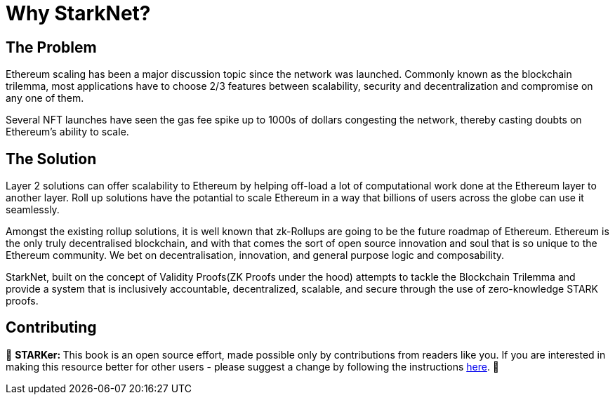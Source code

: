 [id="whyStarknet"]

= Why StarkNet?

== The Problem
Ethereum scaling has been a major discussion topic since the network was launched. Commonly known as the blockchain trilemma, most applications have to choose 2/3 features between scalability, security and decentralization and compromise on any one of them.

Several NFT launches have seen the gas fee spike up to 1000s of dollars congesting the network, thereby casting doubts on Ethereum's ability to scale.

== The Solution

Layer 2 solutions can offer scalability to Ethereum by helping off-load a lot of computational work done at the Ethereum layer to another layer. Roll up solutions have the potantial to scale Ethereum in a way that billions of users across the globe can use it seamlessly.

Amongst the existing rollup solutions, it is well known that zk-Rollups are going to be the future roadmap of Ethereum. Ethereum is the only truly decentralised blockchain, and with that comes the sort of open source innovation and soul that is so unique to the Ethereum community. We bet on decentralisation, innovation, and general purpose logic and composability.

StarkNet, built on the concept of Validity Proofs(ZK Proofs under the hood) attempts to tackle the Blockchain Trilemma and provide a system that is inclusively accountable, decentralized, scalable, and secure through the use of zero-knowledge STARK proofs.

== Contributing

🎯 +++<strong>+++STARKer: +++</strong>+++ This book is an open source effort, made possible only by contributions from readers like you. If you are interested in making this resource better for other users - please suggest a change by following the instructions https://github.com/starknet-edu/starknetbook/blob/antora-front/CONTRIBUTING.adoc[here].
🎯
